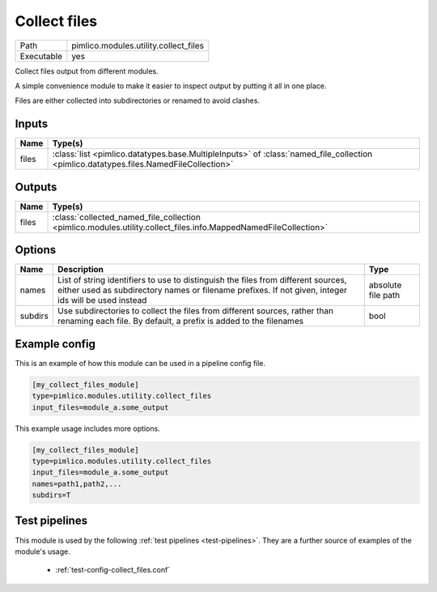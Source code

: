Collect files
~~~~~~~~~~~~~

.. py:module:: pimlico.modules.utility.collect_files

+------------+---------------------------------------+
| Path       | pimlico.modules.utility.collect_files |
+------------+---------------------------------------+
| Executable | yes                                   |
+------------+---------------------------------------+

Collect files output from different modules.

A simple convenience module to make it easier to inspect output by putting it all
in one place.

Files are either collected into subdirectories or renamed to avoid
clashes.


Inputs
======

+-------+---------------------------------------------------------------------------------------------------------------------------------------+
| Name  | Type(s)                                                                                                                               |
+=======+=======================================================================================================================================+
| files | :class:`list <pimlico.datatypes.base.MultipleInputs>` of :class:`named_file_collection <pimlico.datatypes.files.NamedFileCollection>` |
+-------+---------------------------------------------------------------------------------------------------------------------------------------+

Outputs
=======

+-------+-----------------------------------------------------------------------------------------------------------------+
| Name  | Type(s)                                                                                                         |
+=======+=================================================================================================================+
| files | :class:`collected_named_file_collection <pimlico.modules.utility.collect_files.info.MappedNamedFileCollection>` |
+-------+-----------------------------------------------------------------------------------------------------------------+

Options
=======

+---------+-------------------------------------------------------------------------------------------------------------------------------------------------------------------------------------------+--------------------+
| Name    | Description                                                                                                                                                                               | Type               |
+=========+===========================================================================================================================================================================================+====================+
| names   | List of string identifiers to use to distinguish the files from different sources, either used as subdirectory names or filename prefixes. If not given, integer ids will be used instead | absolute file path |
+---------+-------------------------------------------------------------------------------------------------------------------------------------------------------------------------------------------+--------------------+
| subdirs | Use subdirectories to collect the files from different sources, rather than renaming each file. By default, a prefix is added to the filenames                                            | bool               |
+---------+-------------------------------------------------------------------------------------------------------------------------------------------------------------------------------------------+--------------------+

Example config
==============

This is an example of how this module can be used in a pipeline config file.

.. code-block:: ini
   
   [my_collect_files_module]
   type=pimlico.modules.utility.collect_files
   input_files=module_a.some_output
   

This example usage includes more options.

.. code-block:: ini
   
   [my_collect_files_module]
   type=pimlico.modules.utility.collect_files
   input_files=module_a.some_output
   names=path1,path2,...
   subdirs=T

Test pipelines
==============

This module is used by the following :ref:`test pipelines <test-pipelines>`. They are a further source of examples of the module's usage.

 * :ref:`test-config-collect_files.conf`